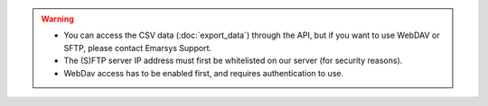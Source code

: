 .. warning::

   * You can access the CSV data (:doc:`export_data`) through the API, but if you want to use WebDAV or SFTP, please contact
     Emarsys Support.
   * The (S)FTP server IP address must first be whitelisted on our server (for security reasons).
   * WebDav access has to be enabled first, and requires authentication to use.
